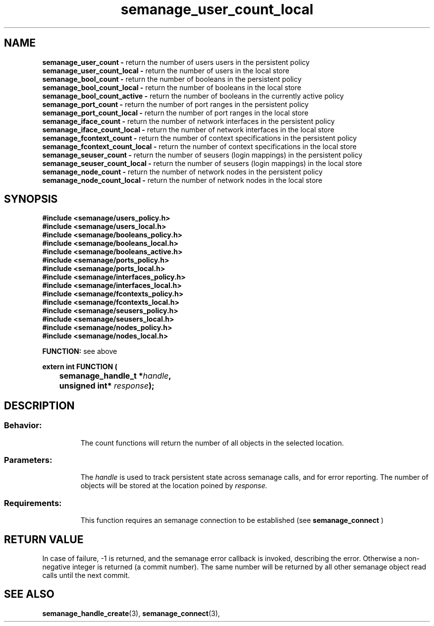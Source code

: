 .TH semanage_user_count_local 3 "20 January 2006" "ivg2@cornell.edu" "Libsemanage API documentation"
.SH "NAME"
.B semanage_user_count \-
return the number of users users in the persistent policy
.br
.B semanage_user_count_local \-
return the number of users in the local store 
.br
.B semanage_bool_count \-
return the number of booleans in the persistent policy
.br
.B semanage_bool_count_local \- 
return the number of booleans in the local store
.br
.B semanage_bool_count_active \- 
return the number of booleans in the currently active policy
.br
.B semanage_port_count \-
return the number of port ranges in the persistent policy
.br
.B semanage_port_count_local \-
return the number of port ranges in the local store
.br
.B semanage_iface_count \-
return the number of network interfaces in the persistent policy
.br
.B semanage_iface_count_local \- 
return the number of network interfaces in the local store
.br
.B semanage_fcontext_count \-
return the number of context specifications in the persistent policy
.br
.B semanage_fcontext_count_local \- 
return the number of context specifications in the local store
.br
.B semanage_seuser_count \-
return the number of seusers (login mappings) in the persistent policy
.br
.B semanage_seuser_count_local \- 
return the number of seusers (login mappings) in the local store
.br
.B semanage_node_count \-
return the number of network nodes in the persistent policy
.br
.B semanage_node_count_local \-
return the number of network nodes in the local store

.SH "SYNOPSIS"
.B #include <semanage/users_policy.h>
.br
.B #include <semanage/users_local.h> 
.br
.B #include <semanage/booleans_policy.h>
.br
.B #include <semanage/booleans_local.h>
.br
.B #include <semanage/booleans_active.h>
.br
.B #include <semanage/ports_policy.h>
.br
.B #include <semanage/ports_local.h>
.br
.B #include <semanage/interfaces_policy.h>
.br
.B #include <semanage/interfaces_local.h>
.br
.B #include <semanage/fcontexts_policy.h>
.br
.B #include <semanage/fcontexts_local.h>
.br
.B #include <semanage/seusers_policy.h>
.br
.B #include <semanage/seusers_local.h>
.br
.B #include <semanage/nodes_policy.h>
.br
.B #include <semanage/nodes_local.h>

.B FUNCTION: 
see above
.br
.sp
.sp

.B extern int FUNCTION (
.br
.BI "	semanage_handle_t *" handle ","
.br
.BI "	unsigned int* " response ");"

.SH "DESCRIPTION"
.TP
.SS Behavior:
The count functions will return the number of all objects in the selected location.

.TP
.SS Parameters:
The 
.I handle
is used to track persistent state across semanage calls, and for error reporting. The number of objects will be stored at the location poined by 
.I response.
.TP
.SS Requirements:
This function requires an semanage connection to be established (see 
.B semanage_connect
)

.SH "RETURN VALUE"
In case of failure, -1 is returned, and the semanage error callback is invoked, describing the error.
Otherwise a non-negative integer is returned (a commit number). The same number will be returned by all other semanage object read calls until the next commit.

.SH "SEE ALSO"
.BR semanage_handle_create "(3), " semanage_connect "(3), "
